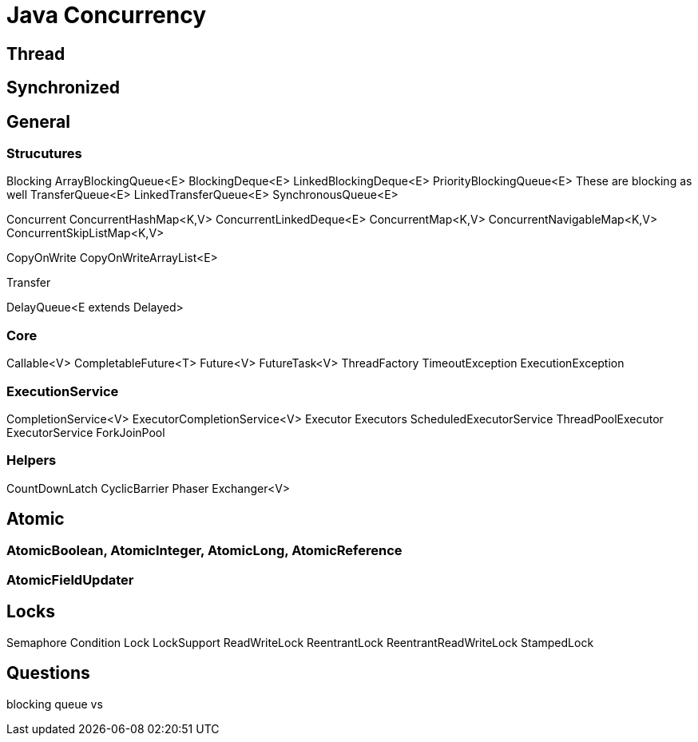 = Java Concurrency

== Thread

== Synchronized

== General

=== Strucutures

Blocking
ArrayBlockingQueue<E>
BlockingDeque<E>
LinkedBlockingDeque<E>
PriorityBlockingQueue<E>
These are blocking as well
    TransferQueue<E>
    LinkedTransferQueue<E>
    SynchronousQueue<E>

Concurrent
ConcurrentHashMap<K,V>
ConcurrentLinkedDeque<E>
ConcurrentMap<K,V>
ConcurrentNavigableMap<K,V>
ConcurrentSkipListMap<K,V>

CopyOnWrite
CopyOnWriteArrayList<E>

Transfer

DelayQueue<E extends Delayed>


=== Core

Callable<V>
CompletableFuture<T>
Future<V>
FutureTask<V>
ThreadFactory
TimeoutException
ExecutionException

=== ExecutionService

CompletionService<V>
ExecutorCompletionService<V>
Executor
Executors
ScheduledExecutorService
ThreadPoolExecutor
ExecutorService
ForkJoinPool

=== Helpers

CountDownLatch
CyclicBarrier
Phaser
Exchanger<V>


== Atomic

=== AtomicBoolean, AtomicInteger, AtomicLong, AtomicReference

=== AtomicFieldUpdater

== Locks

Semaphore
Condition
Lock
LockSupport
ReadWriteLock
ReentrantLock
ReentrantReadWriteLock
StampedLock

== Questions
blocking queue vs 
